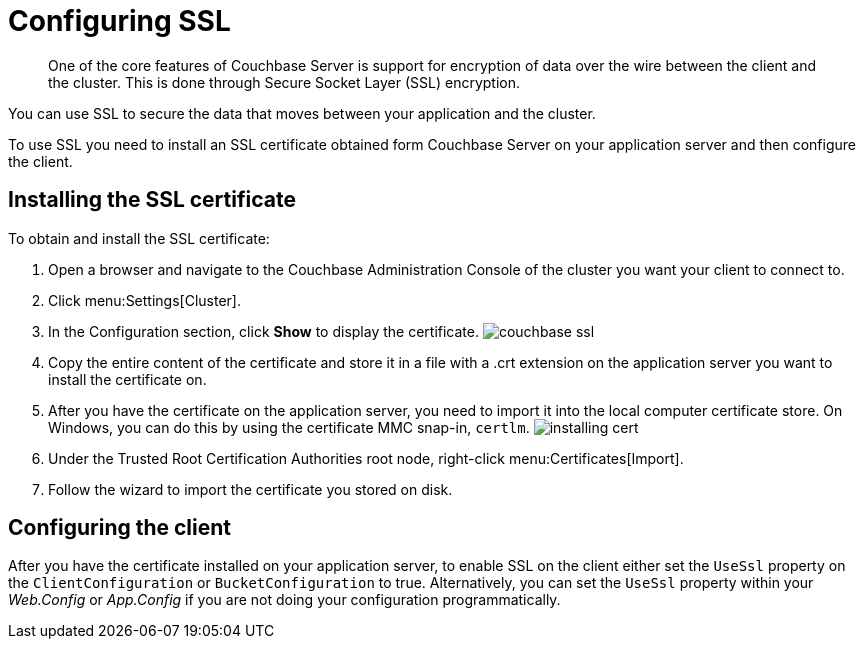 = Configuring SSL
:page-topic-type: concept

[abstract]
One of the core features of Couchbase Server is support for encryption of data over the wire between the client and the cluster.
This is done through Secure Socket Layer (SSL) encryption.

You can use SSL to secure the data that moves between your application and the cluster.

To use SSL you need to install an SSL certificate obtained form Couchbase Server on your application server and then configure the client.

== Installing the SSL certificate

To obtain and install the SSL certificate:

. Open a browser and navigate to the Couchbase Administration Console of the cluster you want your client to connect to.
. Click menu:Settings[Cluster].
. In the Configuration section, click [.ui]*Show* to display the certificate.
image:couchbase-ssl.png[]
. Copy the entire content of the certificate and store it in a file with a .crt extension on the application server you want to install the certificate on.
. After you have the certificate on the application server, you need to import it into the local computer certificate store.
On Windows, you can do this by using the certificate MMC snap-in, [.cmd]`certlm`.
image:installing-cert.png[]
. Under the Trusted Root Certification Authorities root node, right-click menu:Certificates[Import].
. Follow the wizard to import the certificate you stored on disk.

== Configuring the client

After you have the certificate installed on your application server, to enable SSL on the client either set the `UseSsl` property on the `ClientConfiguration` or `BucketConfiguration` to true.
Alternatively, you can set the `UseSsl` property within your [.path]_Web.Config_ or [.path]_App.Config_ if you are not doing your configuration programmatically.
